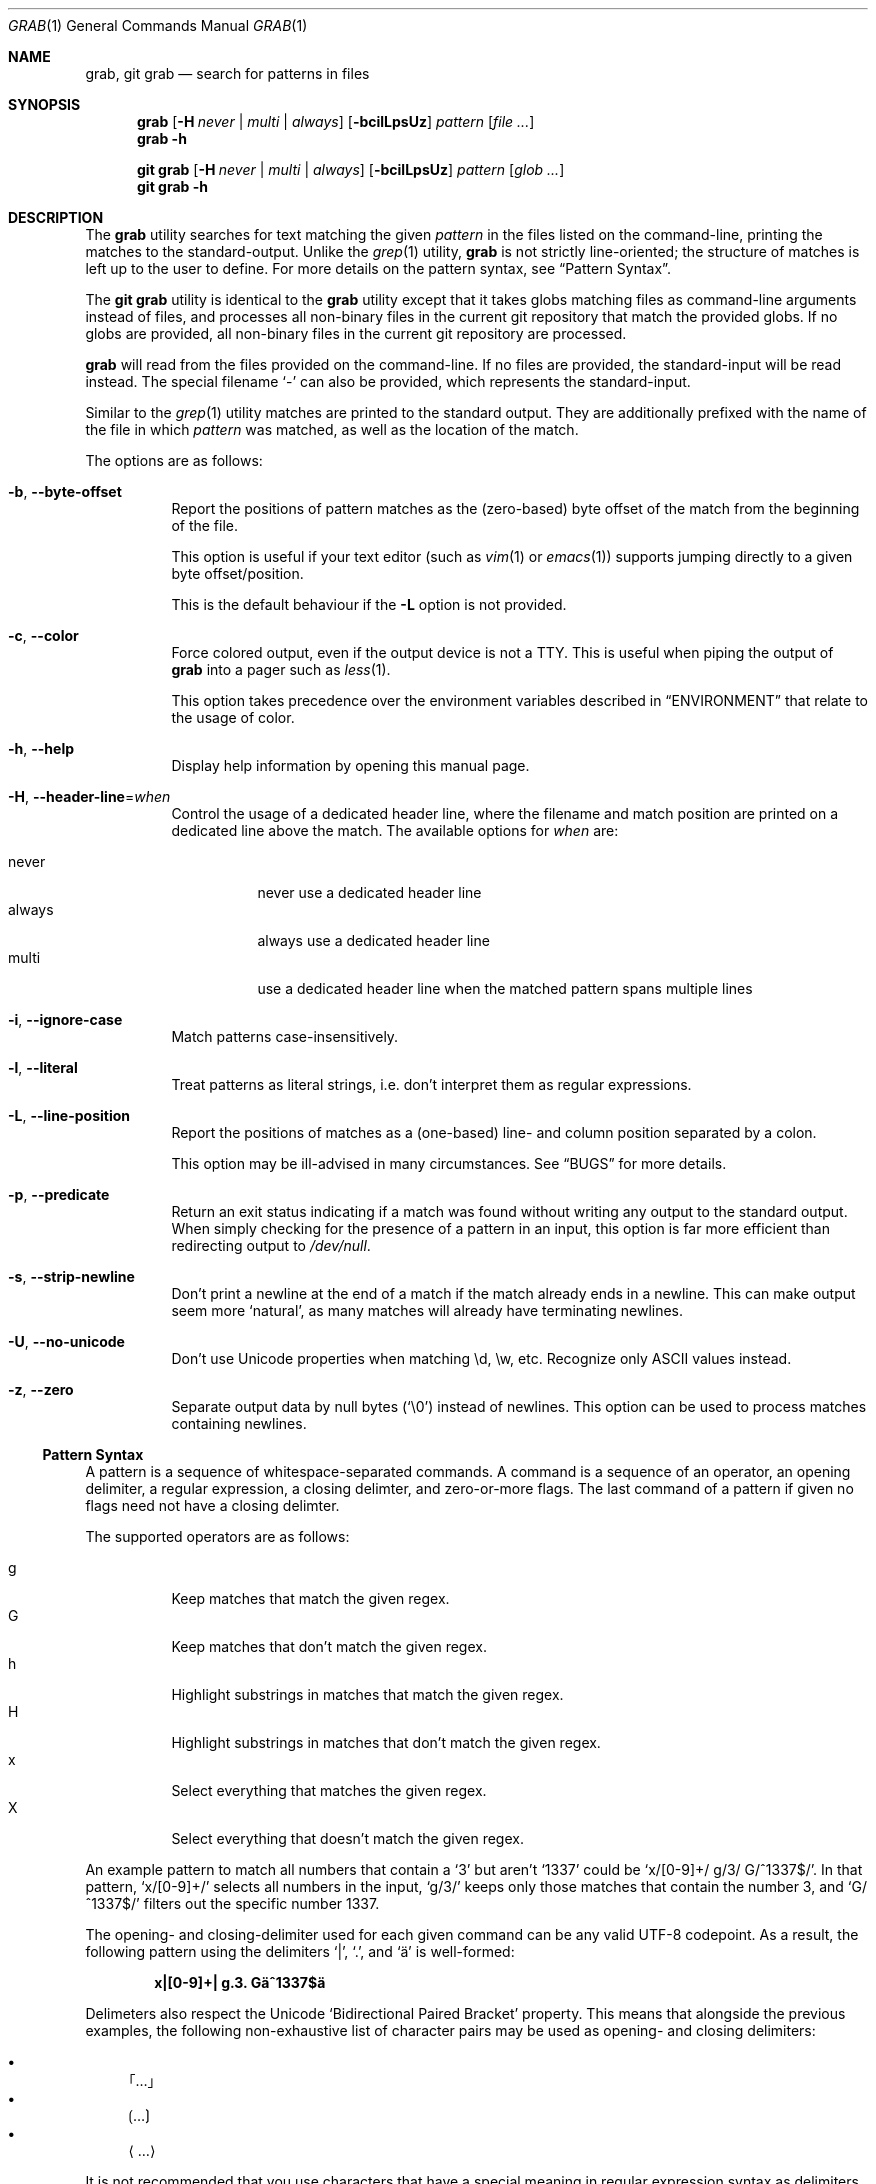 .Dd 13 November, 2024
.Dt GRAB 1
.Os Grab 3.0.0
.Sh NAME
.Nm grab ,
.Nm "git grab"
.Nd search for patterns in files
.Sh SYNOPSIS
.Nm
.Op Fl H Ar never | multi | always
.Op Fl bcilLpsUz
.Ar pattern
.Op Ar
.Nm
.Fl h
.Pp
.Nm "git grab"
.Op Fl H Ar never | multi | always
.Op Fl bcilLpsUz
.Ar pattern
.Op Ar "glob ..."
.Nm "git grab"
.Fl h
.Sh DESCRIPTION
The
.Nm
utility searches for text matching the given
.Ar pattern
in the files listed on the command-line,
printing the matches to the standard-output.
Unlike the
.Xr grep 1
utility,
.Nm
is not strictly line-oriented;
the structure of matches is left up to the user to define.
For more details on the pattern syntax, see
.Sx Pattern Syntax .
.Pp
The
.Nm "git grab"
utility is identical to the
.Nm
utility except that it takes globs matching files as command-line
arguments instead of files,
and processes all non-binary files in the current git repository that
match the provided globs.
If no globs are provided,
all non-binary files in the current git repository are processed.
.Pp
.Nm
will read from the files provided on the command-line.
If no files are provided, the standard-input will be read instead.
The special filename
.Sq \-
can also be provided,
which represents the standard-input.
.Pp
Similar to the
.Xr grep 1
utility matches are printed to the standard output.
They are additionally prefixed with the name of the file in which
.Ar pattern
was matched, as well as the location of the match.
.Pp
The options are as follows:
.Bl -tag -width Ds
.It Fl b , Fl Fl byte\-offset
Report the positions of pattern matches as the (zero-based) byte offset
of the match from the beginning of the file.
.Pp
This option is useful if your text editor
.Pq such as Xr vim 1 or Xr emacs 1
supports jumping directly to a given byte offset/position.
.Pp
This is the default behaviour if the
.Fl L
option is not provided.
.It Fl c , Fl Fl color
Force colored output,
even if the output device is not a TTY.
This is useful when piping the output of
.Nm
into a pager such as
.Xr less 1 .
.Pp
This option takes precedence over the environment variables described in
.Sx ENVIRONMENT
that relate to the usage of color.
.It Fl h , Fl Fl help
Display help information by opening this manual page.
.It Fl H , Fl Fl header\-line Ns = Ns Ar when
Control the usage of a dedicated header line,
where the filename and match position are printed on a dedicated line
above the match.
The available options for
.Ar when
are:
.Pp
.Bl -tag -width Ds -compact
.It never
never use a dedicated header line
.It always
always use a dedicated header line
.It multi
use a dedicated header line when the matched pattern spans multiple lines
.El
.It Fl i , Fl Fl ignore\-case
Match patterns case-insensitively.
.It Fl l , Fl Fl literal
Treat patterns as literal strings,
i.e. don’t interpret them as regular expressions.
.It Fl L , Fl Fl line\-position
Report the positions of matches as a (one-based) line- and column
position separated by a colon.
.Pp
This option may be ill-advised in many circumstances.
See
.Sx BUGS
for more details.
.It Fl p , Fl Fl predicate
Return an exit status indicating if a match was found without writing any
output to the standard output.
When simply checking for the presence of a pattern in an input,
this option is far more efficient than redirecting output to
.Pa /dev/null .
.It Fl s , Fl Fl strip\-newline
Don’t print a newline at the end of a match if the match already ends in
a newline.
This can make output seem more
.Sq natural ,
as many matches will already have terminating newlines.
.It Fl U , Fl Fl no\-unicode
Don’t use Unicode properties when matching \ed, \ew, etc.
Recognize only ASCII values instead.
.It Fl z , Fl Fl zero
Separate output data by null bytes
.Pq Sq \e0
instead of newlines.
This option can be used to process matches containing newlines.
.El
.Ss Pattern Syntax
A pattern is a sequence of whitespace-separated commands.
A command is a sequence of an operator,
an opening delimiter,
a regular expression,
a closing delimter,
and zero-or-more flags.
The last command of a pattern if given no flags need not have a closing
delimter.
.Pp
The supported operators are as follows:
.Pp
.Bl -tag -compact
.It g
Keep matches that match the given regex.
.It G
Keep matches that don’t match the given regex.
.It h
Highlight substrings in matches that match the given regex.
.It H
Highlight substrings in matches that don’t match the given regex.
.It x
Select everything that matches the given regex.
.It X
Select everything that doesn’t match the given regex.
.El
.Pp
An example pattern to match all numbers that contain a ‘3’ but aren’t
‘1337’ could be
.Sq x/[0\-9]+/ g/3/ G/^1337$/ .
In that pattern,
.Sq x/[0\-9]+/
selects all numbers in the input,
.Sq g/3/
keeps only those matches that contain the number 3,
and
.Sq G/^1337$/
filters out the specific number 1337.
.Pp
The opening- and closing-delimiter used for each given command can be any
valid UTF-8 codepoint.
As a result,
the following pattern using the delimiters
.Sq | ,
.Sq \&. ,
and
.Sq ä
is well-formed:
.Pp
.Dl x|[0\-9]+| g.3. Gä^1337$ä
.Pp
Delimeters also respect the Unicode
.Sq Bidirectional Paired Bracket
property.
This means that alongside the previous examples,
the following non-exhaustive list of character pairs may be used as
opening- and closing delimiters:
.Pp
.Bl -bullet -compact
.It
｢…｣
.It
⟮…⟯
.It
⟨…⟩
.El
.Pp
It is not recommended that you use characters that have a special meaning
in regular expression syntax as delimiters,
unless you’re using literal patterns via the
.Fl l
option or the
.Sq l
command flag.
.Pp
Operators are not allowed to take empty regular expression arguments with
one exception:
.Sq h .
When given an empty regular expression argument,
the
.Sq h
operator assumes the same regular expression as the previous operator.
This allows you to avoid duplication in the common case where a user
wishes to highlight text matched by a
.Sq g
or
.Sq x
operator.
The following example pattern selects all words that have a capital
letter,
and highlights the capital letter(s):
.Pp
.Dl x/\ew+/ g/\ep{Lu}/ h//
.Pp
The empty
.Sq h
operator is not permitted as the first operator in a pattern.
.Pp
While various command-line options exist to alter the behaviour of
patterns such as
.Fl i
to enable case-insensitive matching or
.Fl U
to disable Unicode support,
various different options can also be set at the command-level by
appending a command with one-or-more flags.
As an example,
one could match all sequences of one-or-more non-whitespace characters
that contain the case-insensitive literal string
.Sq [hi]
by using the following pattern:
.Pp
.Dl x/\eS+/ g/[hi]/li
.Pp
The currently supported flags are as follows:
.Pp
.Bl -tag -compact
.It i/I
enable or disable case-insensitive matching respectively
.It l/L
enable or disable treating the supplied regex as a fixed string
.It u/U
enable or disable Unicode support respectively
.El
.Sh ENVIRONMENT
.It Ev NO_COLOR
Do not display any colored output when set to a non-empty string,
even if the standard-output is a terminal.
This environment variable takes precedence over
.Ev CLICOLOR_FORCE .
.It Ev CLICOLOR_FORCE
Force display of colored output when set to a non-empty string,
even if the standard-output isn’t a terminal.
.It Ev TERM
If set to
.Sq dumb
disables colored output,
taking precedence over all other environment variables.
.El
.Sh EXIT STATUS
The
.Nm
utility exits with one of the following values:
.Pp
.Bl -tag -width Ds -offset indent -compact
.It Li 0
One or more matches were selected.
.It Li 1
No matches were selected.
.It Li 2
A non-fatal error occured,
such as failure to read a file.
.It Li >2
A fatal error occured.
.El
.Sh EXAMPLES
List all your systems CPU flags, sorted and without duplicates:
.Pp
.Dl $ grab 'x/^flags.*?$/ x/\ew+/ G/^flags$/' </proc/cpuinfo | sort -u
.Pp
Search for a pattern in multiple files without printing filenames or
position information:
.Pp
.Dl $ cat file1 file2 file3 | grab 'x/pattern/'
.Pp
Search for usages of an
.Ql <hb\-form\-text>
Vue component —
but only those which are being passed a
.Ql placeholder
property —
searching all files in the current git-repository:
.Pp
.Dl $ git grab 'x/<hb\-form\-text.*?>/ g/\ebplaceholder\eb/' '*.vue'
.Pp
Extract bibliographic references from
.Xr mdoc 7
formatted manual pages:
.Pp
.Dl $ grab 'x/(^\e.%.*?\en)+/' foo.1 bar.1
.Sh SEE ALSO
.Xr git 1 ,
.Xr grep 1 ,
.Xr pcre2syntax 3 ,
.Xr regex 7
.Rs
.%A Rob Pike
.%C "Murray Hill, New Jersey 07974"
.%D 1987
.%Q "AT&T Bell Laboratories"
.%T Structural Regular Expressions
.%U https://doc.cat\-v.org/bell_labs/structural_regexps/se.pdf
.Re
.Pp
.Lk https://en.wikipedia.org/wiki/ANSI_escape_code#SGR "SGR Parameters"
.Sh AUTHORS
.An Thomas Voss Aq Mt mail@thomasvoss.com
.Sh NOTES
When pattern matching with literal strings you should avoid using
delimeters that are contained within the search string as any backslashes
used to escape the delimeters will be searched for in the text literally.
.Sh BUGS
The pattern string provided as a command-line argument as well as the
provided input files must be encoded as UTF-8.
No other encodings are supported unless they are UTF-8 compatible,
such as ASCII.
.Pp
The
.Fl L
option has incredibly poor performance compared to the
.Fl b
option,
especially with very large inputs.